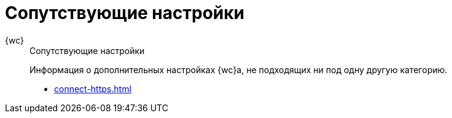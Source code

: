 :page-layout: home

= Сопутствующие настройки

[tabs]
====
{wc}::
+
.Сопутствующие настройки
****
Информация о дополнительных настройках {wc}а, не подходящих ни под одну другую категорию.

* xref:connect-https.adoc[]
// * xref:change-port.adoc[]
// * xref:cards.adoc[Больше подробностей в навигационном меню слева...]
****
====